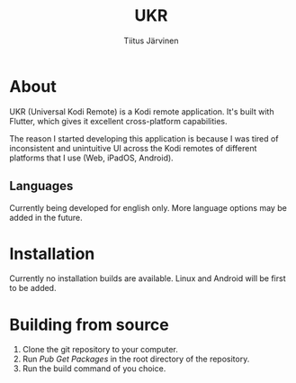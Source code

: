 #+TITLE: UKR
#+AUTHOR: Tiitus Järvinen

* About

  UKR (Universal Kodi Remote) is a Kodi remote application. It's built with Flutter, which gives it excellent cross-platform capabilities.

  The reason I started developing this application is because I was tired of inconsistent and unintuitive UI across the Kodi remotes of different platforms that I use (Web, iPadOS, Android).

** Languages
   Currently being developed for english only. More language options may be added in the future.

* Installation
  
  Currently no installation builds are available. Linux and Android will be first to be added.

* Building from source

  1. Clone the git repository to your computer.
  2. Run /Pub Get Packages/ in the root directory of the repository.
  3. Run the build command of you choice.
